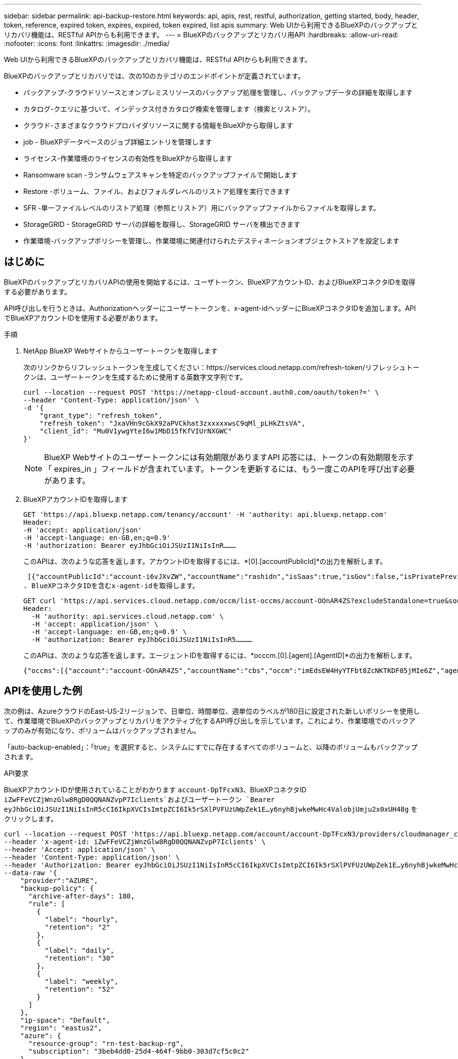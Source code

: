 ---
sidebar: sidebar 
permalink: api-backup-restore.html 
keywords: api, apis, rest, restful, authorization, getting started, body, header, token, reference, expired token, expires, expired, token expired, list apis 
summary: Web UIから利用できるBlueXPのバックアップとリカバリ機能は、RESTful APIからも利用できます。 
---
= BlueXPのバックアップとリカバリ用API
:hardbreaks:
:allow-uri-read: 
:nofooter: 
:icons: font
:linkattrs: 
:imagesdir: ./media/


[role="lead"]
Web UIから利用できるBlueXPのバックアップとリカバリ機能は、RESTful APIからも利用できます。

BlueXPのバックアップとリカバリでは、次の10のカテゴリのエンドポイントが定義されています。

* バックアップ-クラウドリソースとオンプレミスリソースのバックアップ処理を管理し、バックアップデータの詳細を取得します
* カタログ-クエリに基づいて、インデックス付きカタログ検索を管理します（検索とリストア）。
* クラウド-さまざまなクラウドプロバイダリソースに関する情報をBlueXPから取得します
* job - BlueXPデータベースのジョブ詳細エントリを管理します
* ライセンス-作業環境のライセンスの有効性をBlueXPから取得します
* Ransomware scan -ランサムウェアスキャンを特定のバックアップファイルで開始します
* Restore -ボリューム、ファイル、およびフォルダレベルのリストア処理を実行できます
* SFR -単一ファイルレベルのリストア処理（参照とリストア）用にバックアップファイルからファイルを取得します。
* StorageGRID - StorageGRID サーバの詳細を取得し、StorageGRID サーバを検出できます
* 作業環境-バックアップポリシーを管理し、作業環境に関連付けられたデスティネーションオブジェクトストアを設定します




== はじめに

BlueXPのバックアップとリカバリAPIの使用を開始するには、ユーザトークン、BlueXPアカウントID、およびBlueXPコネクタIDを取得する必要があります。

API呼び出しを行うときは、Authorizationヘッダーにユーザートークンを、x-agent-idヘッダーにBlueXPコネクタIDを追加します。APIでBlueXPアカウントIDを使用する必要があります。

.手順
. NetApp BlueXP Webサイトからユーザートークンを取得します
+
次のリンクからリフレッシュトークンを生成してください：https://services.cloud.netapp.com/refresh-token/リフレッシュトークンは、ユーザートークンを生成するために使用する英数字文字列です。

+
[source, http]
----
curl --location --request POST 'https://netapp-cloud-account.auth0.com/oauth/token?=' \
--header 'Content-Type: application/json' \
-d '{
    "grant_type": "refresh_token",
    "refresh_token": "JxaVHn9cGkX92aPVCkhat3zxxxxxwsC9qMl_pLHkZtsVA",
    "client_id": "Mu0V1ywgYteI6w1MbD15fKfVIUrNXGWC"
}'
----
+

NOTE: BlueXP Webサイトのユーザートークンには有効期限がありますAPI 応答には、トークンの有効期限を示す「 expires_in 」フィールドが含まれています。トークンを更新するには、もう一度このAPIを呼び出す必要があります。

. BlueXPアカウントIDを取得します
+
[source, http]
----
GET 'https://api.bluexp.netapp.com/tenancy/account' -H 'authority: api.bluexp.netapp.com'
Header:
-H 'accept: application/json'
-H 'accept-language: en-GB,en;q=0.9'
-H 'authorization: Bearer eyJhbGciOiJSUzI1NiIsInR………
----
+
このAPIは、次のような応答を返します。アカウントIDを取得するには、*[0].[accountPublicId]*の出力を解析します。

+
 [{"accountPublicId":"account-i6vJXvZW","accountName":"rashidn","isSaas":true,"isGov":false,"isPrivatePreviewEnabled":false,"is3rdPartyServicesEnabled":false,"accountSerial":"96064469711530003565","userRole":"Role-1"}………
. BlueXPコネクタIDを含むx-agent-idを取得します。
+
[source, http]
----
GET curl 'https://api.services.cloud.netapp.com/occm/list-occms/account-OOnAR4ZS?excludeStandalone=true&source=saas' \
Header:
  -H 'authority: api.services.cloud.netapp.com' \
  -H 'accept: application/json' \
  -H 'accept-language: en-GB,en;q=0.9' \
  -H 'authorization: Bearer eyJhbGciOiJSUzI1NiIsInR5…………
----
+
このAPIは、次のような応答を返します。エージェントIDを取得するには、*occcm.[0].[agent].[AgentID]*の出力を解析します。

+
 {"occms":[{"account":"account-OOnAR4ZS","accountName":"cbs","occm":"imEdsEW4HyYTFbt8ZcNKTKDF05jMIe6Z","agentId":"imEdsEW4HyYTFbt8ZcNKTKDF05jMIe6Z","status":"ready","occmName":"cbsgcpdevcntsg-asia","primaryCallbackUri":"http://34.93.197.21","manualOverrideUris":[],"automaticCallbackUris":["http://34.93.197.21","http://34.93.197.21/occmui","https://34.93.197.21","https://34.93.197.21/occmui","http://10.138.0.16","http://10.138.0.16/occmui","https://10.138.0.16","https://10.138.0.16/occmui","http://localhost","http://localhost/occmui","http://localhost:1337","http://localhost:1337/occmui","https://localhost","https://localhost/occmui","https://localhost:1337","https://localhost:1337/occmui"],"createDate":"1652120369286","agent":{"useDockerInfra":true,"network":"default","name":"cbsgcpdevcntsg-asia","agentId":"imEdsEW4HyYTFbt8ZcNKTKDF05jMIe6Zclients","provider":"gcp","systemId":"a3aa3578-bfee-4d16-9e10-




== APIを使用した例

次の例は、AzureクラウドのEast-US-2リージョンで、日単位、時間単位、週単位のラベルが180日に設定された新しいポリシーを使用して、作業環境でBlueXPのバックアップとリカバリをアクティブ化するAPI呼び出しを示しています。これにより、作業環境でのバックアップのみが有効になり、ボリュームはバックアップされません。

「auto-backup-enabled」：「true」を選択すると、システムにすでに存在するすべてのボリュームと、以降のボリュームもバックアップされます。

.API要求
BlueXPアカウントIDが使用されていることがわかります `account-DpTFcxN3`、BlueXPコネクタID `iZwFFeVCZjWnzGlw8RgD0QQNANZvpP7Iclients`およびユーザートークン `Bearer eyJhbGciOiJSUzI1NiIsInR5cCI6IkpXVCIsImtpZCI6Ik5rSXlPVFUzUWpZek1E…y6nyhBjwkeMwHc4ValobjUmju2x0xUH48g` をクリックします。

[source, http]
----
curl --location --request POST 'https://api.bluexp.netapp.com/account/account-DpTFcxN3/providers/cloudmanager_cbs/api/v3/backup/working-environment/VsaWorkingEnvironment-99hPYEgk' \
--header 'x-agent-id: iZwFFeVCZjWnzGlw8RgD0QQNANZvpP7Iclients' \
--header 'Accept: application/json' \
--header 'Content-Type: application/json' \
--header 'Authorization: Bearer eyJhbGciOiJSUzI1NiIsInR5cCI6IkpXVCIsImtpZCI6Ik5rSXlPVFUzUWpZek1E…y6nyhBjwkeMwHc4ValobjUmju2x0xUH48g' \
--data-raw '{
    "provider":"AZURE",
    "backup-policy": {
      "archive-after-days": 180,
      "rule": [
        {
          "label": "hourly",
          "retention": "2"
        },
        {
          "label": "daily",
          "retention": "30"
        },
        {
          "label": "weekly",
          "retention": "52"
        }
      ]
    },
    "ip-space": "Default",
    "region": "eastus2",
    "azure": {
      "resource-group": "rn-test-backup-rg",
      "subscription": "3beb4dd0-25d4-464f-9bb0-303d7cf5c0c2"
    }
  }'
----
.応答は、監視可能なジョブIDです。
[source, text]
----
{
 "job-id": "1b34b6f6-8f43-40fb-9a52-485b0dfe893a"
}
----
.応答を監視します。
[source, http]
----
curl --location --request GET 'https://api.bluexp.netapp.com/account/account-DpTFcxN3/providers/cloudmanager_cbs/api/v1/job/1b34b6f6-8f43-40fb-9a52-485b0dfe893a' \
--header 'x-agent-id: iZwFFeVCZjWnzGlw8RgD0QQNANZvpP7Iclients' \
--header 'Accept: application/json' \
--header 'Content-Type: application/json' \
--header 'Authorization: Bearer eyJhbGciOiJSUzI1NiIsInR5cCI6IkpXVCIsImtpZCI6Ik5rSXlPVFUzUWpZek1E…hE9ss2NubK6wZRHUdSaORI7JvcOorUhJ8srqdiUiW6MvuGIFAQIh668of2M3dLbhVDBe8BBMtsa939UGnJx7Qz6Eg'
----
.応答。
[source, text]
----
{
    "job": [
        {
            "id": "1b34b6f6-8f43-40fb-9a52-485b0dfe893a",
            "type": "backup-working-environment",
            "status": "PENDING",
            "error": "",
            "time": 1651852160000
        }
    ]
}
----
.「status」が「completed」になるまで監視します。
[source, text]
----
{
    "job": [
        {
            "id": "1b34b6f6-8f43-40fb-9a52-485b0dfe893a",
            "type": "backup-working-environment",
            "status": "COMPLETED",
            "error": "",
            "time": 1651852160000
        }
    ]
}
----


== API リファレンス

BlueXPの各バックアップとリカバリAPIのドキュメントは、から入手できます https://docs.netapp.com/us-en/cloud-manager-automation/cbs/overview.html[]。
